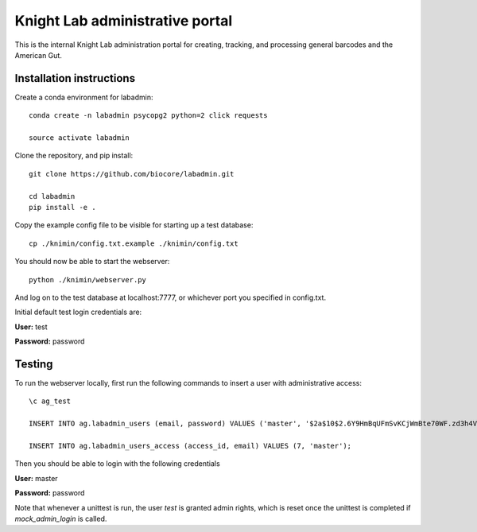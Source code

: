 Knight Lab administrative portal
================================

This is the internal Knight Lab administration portal for creating, tracking, and processing general barcodes and the American Gut.


Installation instructions
-------------------------

Create a conda environment for labadmin::

   conda create -n labadmin psycopg2 python=2 click requests

   source activate labadmin

Clone the repository, and pip install::

   git clone https://github.com/biocore/labadmin.git

   cd labadmin
   pip install -e .

Copy the example config file to be visible for starting up a test database::
   
   cp ./knimin/config.txt.example ./knimin/config.txt

You should now be able to start the webserver::

   python ./knimin/webserver.py

And log on to the test database at localhost:7777, or whichever port you specified in config.txt.

Initial default test login credentials are:

**User:** test

**Password:** password 

Testing
-------

To run the webserver locally, first run the following commands to insert a user with administrative access::

    \c ag_test

    INSERT INTO ag.labadmin_users (email, password) VALUES ('master', '$2a$10$2.6Y9HmBqUFmSvKCjWmBte70WF.zd3h4VqbhLMQK1xP67Aj3rei86');
    
    INSERT INTO ag.labadmin_users_access (access_id, email) VALUES (7, 'master');
    
Then you should be able to login with the following credentials

**User:** master

**Password:** password 

Note that whenever a unittest is run, the user `test` is granted admin rights, which is reset once the unittest is completed if `mock_admin_login` is called.
